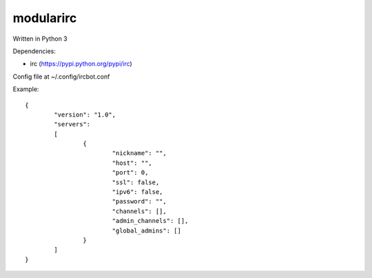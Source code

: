 ==========
modularirc
==========

Written in Python 3

Dependencies:

+ irc (https://pypi.python.org/pypi/irc)

Config file at ~/.config/ircbot.conf

Example:

::

	{
		"version": "1.0",
		"servers":
		[
			{
				"nickname": "",
				"host": "",
				"port": 0,
				"ssl": false,
				"ipv6": false,
				"password": "",
				"channels": [],
				"admin_channels": [],
				"global_admins": []
			}
		]
	}

